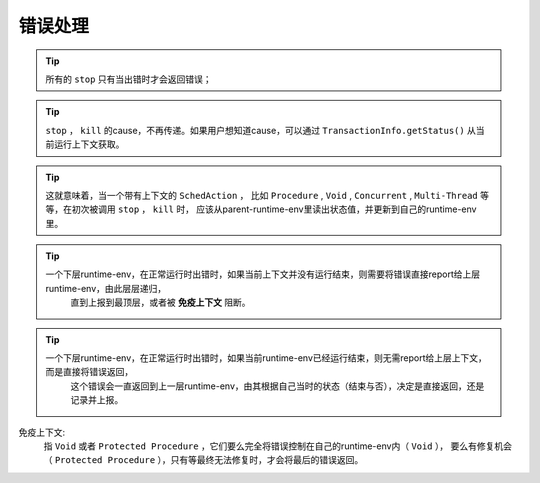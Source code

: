 错误处理
=========

.. tip::
   所有的 ``stop`` 只有当出错时才会返回错误；

.. tip::
   ``stop`` ， ``kill`` 的cause，不再传递。如果用户想知道cause，可以通过 ``TransactionInfo.getStatus()`` 从当前运行上下文获取。

.. tip::
   这就意味着，当一个带有上下文的 ``SchedAction`` ，
   比如 ``Procedure`` , ``Void`` , ``Concurrent`` , ``Multi-Thread`` 等等，在初次被调用 ``stop`` ， ``kill`` 时，
   应该从parent-runtime-env里读出状态值，并更新到自己的runtime-env里。

.. tip::
   一个下层runtime-env，在正常运行时出错时，如果当前上下文并没有运行结束，则需要将错误直接report给上层runtime-env，由此层层递归，
     直到上报到最顶层，或者被 **免疫上下文** 阻断。

.. tip::
   一个下层runtime-env，在正常运行时出错时，如果当前runtime-env已经运行结束，则无需report给上层上下文，而是直接将错误返回，
     这个错误会一直返回到上一层runtime-env，由其根据自己当时的状态（结束与否），决定是直接返回，还是记录并上报。



免疫上下文:
  指 ``Void`` 或者 ``Protected Procedure`` ，它们要么完全将错误控制在自己的runtime-env内（ ``Void`` ），
  要么有修复机会（ ``Protected Procedure`` ），只有等最终无法修复时，才会将最后的错误返回。
